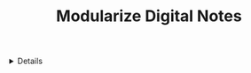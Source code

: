 :PROPERTIES:
:ID: 92981451-4eaf-4d32-a2c4-afdaf455cba3
:END:

#+OPTIONS: title:nil tags:nil todo:nil ^:nil f:t
#+LATEX_HEADER: \renewcommand\maketitle{} \usepackage[scaled]{helvet} \renewcommand\familydefault{\sfdefault}
#+TITLE: Modularize Digital Notes
#+FILETAGS: :ZK:NOTEAKING:NOTE:STRUCTURE:
#+HTML:<details>

* OUTLINE Modularize Digital Notes :ZK:NOTEAKING:NOTE:STRUCTURE:
#+HTML:</details>

